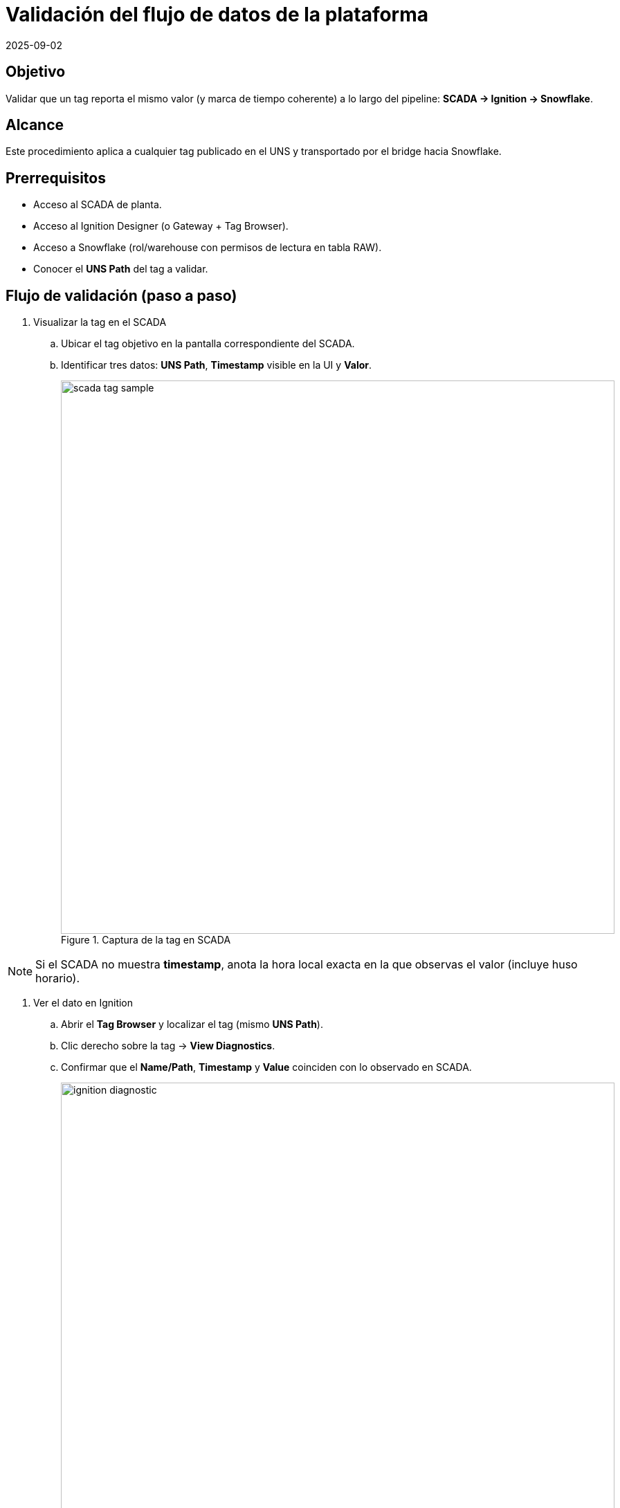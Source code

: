 = Validación del flujo de datos de la plataforma
:revdate: 2025-09-02
:doctype: book
:experimental:
:icons: font
:imagesdir: ./images
:source-highlighter: highlightjs

== Objetivo
Validar que un tag reporta el mismo valor (y marca de tiempo coherente) a lo largo del pipeline:
*SCADA → Ignition → Snowflake*.

== Alcance
Este procedimiento aplica a cualquier tag publicado en el UNS y transportado por el bridge hacia Snowflake.

== Prerrequisitos
- Acceso al SCADA de planta.
- Acceso al Ignition Designer (o Gateway + Tag Browser).
- Acceso a Snowflake (rol/warehouse con permisos de lectura en tabla RAW).
- Conocer el *UNS Path* del tag a validar.

== Flujo de validación (paso a paso)

. Visualizar la tag en el SCADA
.. Ubicar el tag objetivo en la pantalla correspondiente del SCADA.
.. Identificar tres datos: *UNS Path*, *Timestamp* visible en la UI y *Valor*.
+
image::scada_tag_sample.png[width=800,align=center,title="Captura de la tag en SCADA"]

[NOTE]
====
Si el SCADA no muestra *timestamp*, anota la hora local exacta en la que observas el valor (incluye huso horario).
====

. Ver el dato en Ignition
.. Abrir el *Tag Browser* y localizar el tag (mismo *UNS Path*).
.. Clic derecho sobre la tag → *View Diagnostics*.
.. Confirmar que el *Name/Path*, *Timestamp* y *Value* coinciden con lo observado en SCADA.
+
image::ignition_diagnostic.png[width=800,align=center,title="Ignition - View Diagnostics del tag"]

[TIP]
====
En *View Diagnostics* puedes observar:
- **Value**: valor actual y calidad.
- **Timestamp**: marca de tiempo del último valor.
- **OPC Item** y **Server** si aplica (útil para rastrear la fuente).
====

. Ver el dato en Snowflake
.. Usar la marca de tiempo identificada y el *UNS Path* (o fragmento del path) para consultar la tabla RAW.
.. Ejecutar una consulta como la siguiente (ajusta *EDGE_NODE_ID*, *MSG LIKE* y la ventana temporal):
+
[source,sql]
----
-- SPARKPLUG_RAW
SELECT
  TO_TIMESTAMP_TZ(INSERTED_AT/1000) AS TS,
  *
FROM CL_BRIDGE_STAGE_DB.STAGE_DB.SPARKPLUG_RAW
WHERE TS >= DATEADD(hour, -24, CURRENT_TIMESTAMP())
  AND EDGE_NODE_ID = 'San Miguel'
  AND MSG LIKE '%Coke/Setpoint_Kilogramos_Coke%'
  AND MSG LIKE '%1756700957875%'   -- (timestamp/ID dentro del payload si aplica)
ORDER BY TS DESC
LIMIT 100;
----
+
image::snowflake_raw_query.png[width=900,align=center,title="Query de verificación en Snowflake RAW"]

[IMPORTANT]
====
- **Zona horaria**: *INSERTED_AT* normalmente llega en milisegundos (epoch) y *TS* se muestra en UTC. Convierte a la hora local para comparar con SCADA/Ignition.
- **Filtrado por contenido**: `MSG` guarda el payload Sparkplug B. Usa `LIKE` con el *UNS Path* parcial y, cuando sea posible, un identificador de tiempo/medición para afinar resultados.
====

== Criterios de aceptación
- El *Valor* observado en SCADA coincide con el valor en Ignition.
- El *Valor* e información del payload en Snowflake corresponden a la misma medición (considerando conversión horaria).
- La *Calidad/Quality* del tag en Ignition es *Good* (o equivalente).
- Si el valor cambió, se evidencian los nuevos valores en los tres sistemas dentro de un intervalo razonable.

== Solución de problemas (rápidos)
- **No aparece en Snowflake**: amplía la ventana `DATEADD`, y confirma *EDGE_NODE_ID* y *UNS Path*. Verifica el estado del bridge y latencia.
- **Timestamps no coinciden**: valida huso horario (UTC vs local) y desfases de NTP en servidores.
- **Valor distinto en Ignition vs SCADA**: revisa *OPC Item Path* y *Server* en *View Diagnostics*; puede existir un mapeo obsoleto.

== Evidencia sugerida
Incluye en el reporte final:
- Captura de pantalla del SCADA con la tag resaltada.
- Captura de *View Diagnostics* en Ignition.
- Resultado de la consulta en Snowflake (tabla o captura con *TS*, *UNS Path* y *Value*).
- Breve nota de equivalencia horaria (UTC ↔ local).

== Anexo: plantilla de consulta
Usa esta plantilla y reemplaza los marcadores:

[source,sql]
----
SELECT
  TO_TIMESTAMP_TZ(INSERTED_AT/1000) AS TS,
  *
FROM <DB>.<SCHEMA>.SPARKPLUG_RAW
WHERE TS BETWEEN :start_ts_utc AND :end_ts_utc
  AND EDGE_NODE_ID = :edge
  AND MSG LIKE CONCAT('%', :uns_fragment, '%')
  /* Opcional: anclar por ID/ts interno del payload */
  AND MSG LIKE CONCAT('%', :payload_anchor, '%')
ORDER BY TS DESC
LIMIT 200;
----
